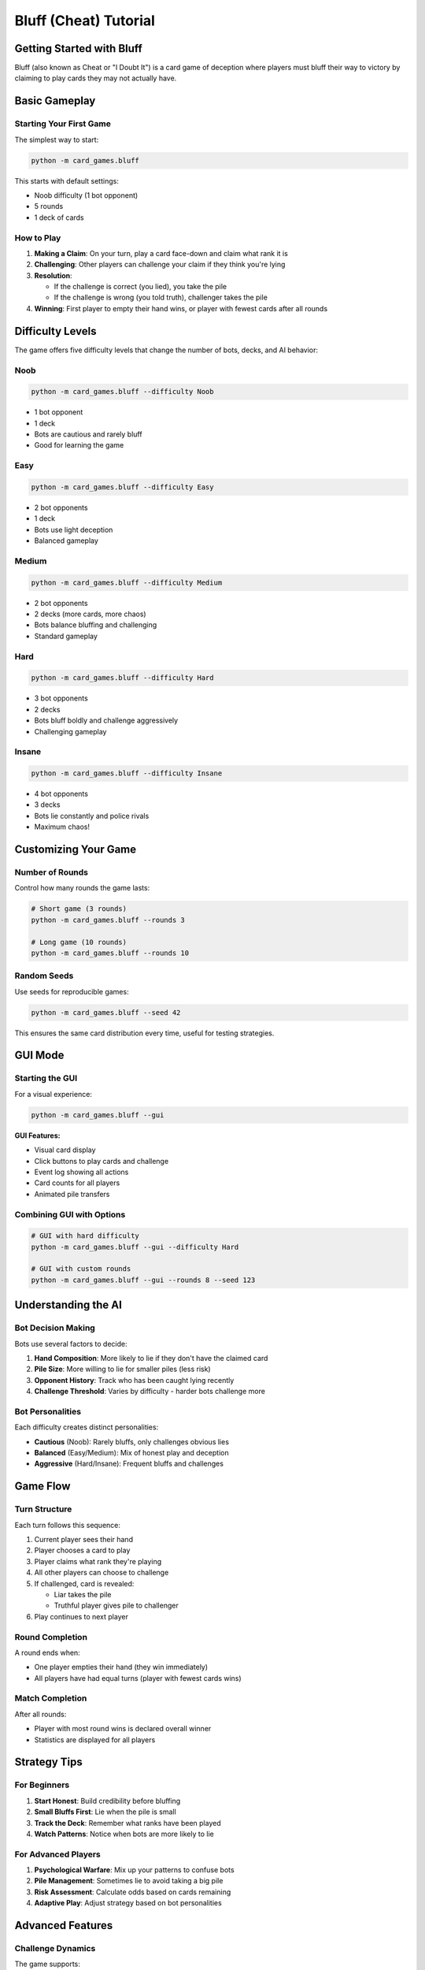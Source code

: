 Bluff (Cheat) Tutorial
======================

Getting Started with Bluff
---------------------------

Bluff (also known as Cheat or "I Doubt It") is a card game of deception where players
must bluff their way to victory by claiming to play cards they may not actually have.

Basic Gameplay
--------------

Starting Your First Game
~~~~~~~~~~~~~~~~~~~~~~~~~

The simplest way to start:

.. code-block:: bash

   python -m card_games.bluff

This starts with default settings:

* Noob difficulty (1 bot opponent)
* 5 rounds
* 1 deck of cards

How to Play
~~~~~~~~~~~

1. **Making a Claim**: On your turn, play a card face-down and claim what rank it is
2. **Challenging**: Other players can challenge your claim if they think you're lying
3. **Resolution**:

   * If the challenge is correct (you lied), you take the pile
   * If the challenge is wrong (you told truth), challenger takes the pile

4. **Winning**: First player to empty their hand wins, or player with fewest cards after all rounds

Difficulty Levels
-----------------

The game offers five difficulty levels that change the number of bots, decks, and AI behavior:

Noob
~~~~

.. code-block:: bash

   python -m card_games.bluff --difficulty Noob

* 1 bot opponent
* 1 deck
* Bots are cautious and rarely bluff
* Good for learning the game

Easy
~~~~

.. code-block:: bash

   python -m card_games.bluff --difficulty Easy

* 2 bot opponents
* 1 deck
* Bots use light deception
* Balanced gameplay

Medium
~~~~~~

.. code-block:: bash

   python -m card_games.bluff --difficulty Medium

* 2 bot opponents
* 2 decks (more cards, more chaos)
* Bots balance bluffing and challenging
* Standard gameplay

Hard
~~~~

.. code-block:: bash

   python -m card_games.bluff --difficulty Hard

* 3 bot opponents
* 2 decks
* Bots bluff boldly and challenge aggressively
* Challenging gameplay

Insane
~~~~~~

.. code-block:: bash

   python -m card_games.bluff --difficulty Insane

* 4 bot opponents
* 3 decks
* Bots lie constantly and police rivals
* Maximum chaos!

Customizing Your Game
---------------------

Number of Rounds
~~~~~~~~~~~~~~~~

Control how many rounds the game lasts:

.. code-block:: bash

   # Short game (3 rounds)
   python -m card_games.bluff --rounds 3

   # Long game (10 rounds)
   python -m card_games.bluff --rounds 10

Random Seeds
~~~~~~~~~~~~

Use seeds for reproducible games:

.. code-block:: bash

   python -m card_games.bluff --seed 42

This ensures the same card distribution every time, useful for testing strategies.

GUI Mode
--------

Starting the GUI
~~~~~~~~~~~~~~~~

For a visual experience:

.. code-block:: bash

   python -m card_games.bluff --gui

**GUI Features:**

* Visual card display
* Click buttons to play cards and challenge
* Event log showing all actions
* Card counts for all players
* Animated pile transfers

Combining GUI with Options
~~~~~~~~~~~~~~~~~~~~~~~~~~

.. code-block:: bash

   # GUI with hard difficulty
   python -m card_games.bluff --gui --difficulty Hard

   # GUI with custom rounds
   python -m card_games.bluff --gui --rounds 8 --seed 123

Understanding the AI
--------------------

Bot Decision Making
~~~~~~~~~~~~~~~~~~~

Bots use several factors to decide:

1. **Hand Composition**: More likely to lie if they don't have the claimed card
2. **Pile Size**: More willing to lie for smaller piles (less risk)
3. **Opponent History**: Track who has been caught lying recently
4. **Challenge Threshold**: Varies by difficulty - harder bots challenge more

Bot Personalities
~~~~~~~~~~~~~~~~~

Each difficulty creates distinct personalities:

* **Cautious** (Noob): Rarely bluffs, only challenges obvious lies
* **Balanced** (Easy/Medium): Mix of honest play and deception
* **Aggressive** (Hard/Insane): Frequent bluffs and challenges

Game Flow
---------

Turn Structure
~~~~~~~~~~~~~~

Each turn follows this sequence:

1. Current player sees their hand
2. Player chooses a card to play
3. Player claims what rank they're playing
4. All other players can choose to challenge
5. If challenged, card is revealed:

   * Liar takes the pile
   * Truthful player gives pile to challenger

6. Play continues to next player

Round Completion
~~~~~~~~~~~~~~~~

A round ends when:

* One player empties their hand (they win immediately)
* All players have had equal turns (player with fewest cards wins)

Match Completion
~~~~~~~~~~~~~~~~

After all rounds:

* Player with most round wins is declared overall winner
* Statistics are displayed for all players

Strategy Tips
-------------

For Beginners
~~~~~~~~~~~~~

1. **Start Honest**: Build credibility before bluffing
2. **Small Bluffs First**: Lie when the pile is small
3. **Track the Deck**: Remember what ranks have been played
4. **Watch Patterns**: Notice when bots are more likely to lie

For Advanced Players
~~~~~~~~~~~~~~~~~~~~

1. **Psychological Warfare**: Mix up your patterns to confuse bots
2. **Pile Management**: Sometimes lie to avoid taking a big pile
3. **Risk Assessment**: Calculate odds based on cards remaining
4. **Adaptive Play**: Adjust strategy based on bot personalities

Advanced Features
-----------------

Challenge Dynamics
~~~~~~~~~~~~~~~~~~

The game supports:

* Multiple challenges per claim
* First challenger gets priority
* Pile goes to the appropriate player based on outcome

Statistics Tracking
~~~~~~~~~~~~~~~~~~~

After each game, see:

* Total claims made
* Successful bluffs
* Caught bluffs
* Challenge accuracy
* Round wins

Event Log
~~~~~~~~~

In GUI mode, the event log shows:

* All player actions
* Challenge outcomes
* Pile transfers
* Round results

Code Examples
-------------

Programmatic Usage
~~~~~~~~~~~~~~~~~~

You can use the Bluff engine in your own code:

.. code-block:: python

   from card_games.bluff.bluff import BluffGame, DifficultyLevel

   # Create a game
   game = BluffGame(
       num_players=4,
       num_decks=2,
       difficulty=DifficultyLevel.MEDIUM,
       rounds=5
   )

   # Start the game
   game.start()

   # Make moves
   game.play_card(card_index=0, claimed_rank='A')

   # Challenge a claim
   game.challenge(challenger_index=1)

Troubleshooting
---------------

Common Issues
~~~~~~~~~~~~~

**Game feels too easy/hard**
   Try adjusting the difficulty level

**Can't keep track of cards**
   Use the GUI mode for visual feedback

**Want faster games**
   Reduce the number of rounds

**Bots seem predictable**
   Try different difficulty levels - each has unique behavior

Next Steps
----------

* Try the :doc:`poker_tutorial` for a more strategic card game
* Read the :doc:`../architecture/bluff_architecture` for implementation details
* Explore the :doc:`../examples/bluff_examples` for advanced usage
